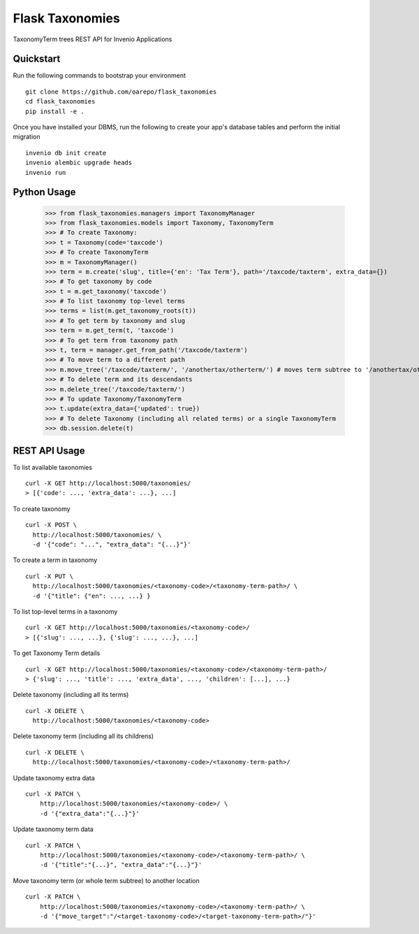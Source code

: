 ===============================
Flask Taxonomies
===============================

.. image:: https://img.shields.io/github/license/oarepo/flask-taxonomies.svg
        :target: https://github.com/oarepo/flask-taxonomies/blob/master/LICENSE

.. image:: https://img.shields.io/travis/oarepo/flask-taxonomies.svg
        :target: https://travis-ci.org/oarepo/flask-taxonomies

.. image:: https://img.shields.io/coveralls/oarepo/flask-taxonomies.svg
        :target: https://coveralls.io/r/oarepo/flask-taxonomies

.. image:: https://img.shields.io/pypi/v/flask-taxonomies.svg
        :target: https://pypi.org/pypi/flask-taxonomies


TaxonomyTerm trees REST API for Invenio Applications


Quickstart
----------

Run the following commands to bootstrap your environment ::

    git clone https://github.com/oarepo/flask_taxonomies
    cd flask_taxonomies
    pip install -e .

Once you have installed your DBMS, run the following to create your app's
database tables and perform the initial migration ::

    invenio db init create
    invenio alembic upgrade heads
    invenio run

Python Usage
------------

    >>> from flask_taxonomies.managers import TaxonomyManager
    >>> from flask_taxonomies.models import Taxonomy, TaxonomyTerm
    >>> # To create Taxonomy:
    >>> t = Taxonomy(code='taxcode')
    >>> # To create TaxonomyTerm
    >>> m = TaxonomyManager()
    >>> term = m.create('slug', title={'en': 'Tax Term'}, path='/taxcode/taxterm', extra_data={})
    >>> # To get taxonomy by code
    >>> t = m.get_taxonomy('taxcode')
    >>> # To list taxonomy top-level terms
    >>> terms = list(m.get_taxonomy_roots(t))
    >>> # To get term by taxonomy and slug
    >>> term = m.get_term(t, 'taxcode')
    >>> # To get term from taxonomy path
    >>> t, term = manager.get_from_path('/taxcode/taxterm')
    >>> # To move term to a different path
    >>> m.move_tree('/taxcode/taxterm/', '/anothertax/otherterm/') # moves term subtree to '/anothertax/otherterm/taxterm/'
    >>> # To delete term and its descendants
    >>> m.delete_tree('/taxcode/taxterm/')
    >>> # To update Taxonomy/TaxonomyTerm
    >>> t.update(extra_data={'updated': true})
    >>> # To delete Taxonomy (including all related terms) or a single TaxonomyTerm
    >>> db.session.delete(t)

REST API Usage
-----

To list available taxonomies ::

    curl -X GET http://localhost:5000/taxonomies/
    > [{'code': ..., 'extra_data': ...}, ...]

To create taxonomy ::

    curl -X POST \
      http://localhost:5000/taxonomies/ \
      -d '{"code": "...", "extra_data": "{...}"}'

To create a term in taxonomy ::

    curl -X PUT \
      http://localhost:5000/taxonomies/<taxonomy-code>/<taxonomy-term-path>/ \
      -d '{"title": {"en": ..., ...} }

To list top-level terms in a taxonomy ::

    curl -X GET http://localhost:5000/taxonomies/<taxonomy-code>/
    > [{'slug': ..., ...}, {'slug': ..., ...}, ...]

To get Taxonomy Term details ::

    curl -X GET http://localhost:5000/taxonomies/<taxonomy-code>/<taxonomy-term-path>/
    > {'slug': ..., 'title': ..., 'extra_data', ..., 'children': [...], ...}

Delete taxonomy (including all its terms) ::

    curl -X DELETE \
      http://localhost:5000/taxonomies/<taxonomy-code>

Delete taxonomy term (including all its childrens) ::

    curl -X DELETE \
      http://localhost:5000/taxonomies/<taxonomy-code>/<taxonomy-term-path>/

Update taxonomy extra data ::

    curl -X PATCH \
        http://localhost:5000/taxonomies/<taxonomy-code>/ \
        -d '{"extra_data":"{...}"}'

Update taxonomy term data ::

    curl -X PATCH \
        http://localhost:5000/taxonomies/<taxonomy-code>/<taxonomy-term-path>/ \
        -d '{"title":"{...}", "extra_data":"{...}"}'

Move taxonomy term (or whole term subtree) to another location ::

    curl -X PATCH \
        http://localhost:5000/taxonomies/<taxonomy-code>/<taxonomy-term-path>/ \
        -d '{"move_target":"/<target-taxonomy-code>/<target-taxonomy-term-path>/"}'
